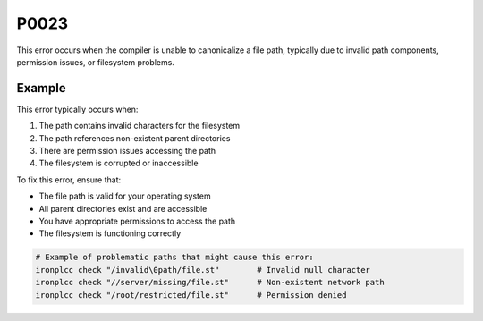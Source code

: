 =====
P0023
=====

.. problem-summary:: P0023

This error occurs when the compiler is unable to canonicalize a file path, typically due to invalid path components, permission issues, or filesystem problems.

Example
-------

This error typically occurs when:

1. The path contains invalid characters for the filesystem
2. The path references non-existent parent directories
3. There are permission issues accessing the path
4. The filesystem is corrupted or inaccessible

To fix this error, ensure that:

- The file path is valid for your operating system
- All parent directories exist and are accessible
- You have appropriate permissions to access the path
- The filesystem is functioning correctly

.. code-block:: bash

   # Example of problematic paths that might cause this error:
   ironplcc check "/invalid\0path/file.st"        # Invalid null character
   ironplcc check "//server/missing/file.st"      # Non-existent network path
   ironplcc check "/root/restricted/file.st"      # Permission denied

